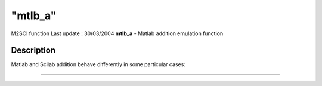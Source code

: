 ====
"mtlb_a"
====

M2SCI function Last update : 30/03/2004
**mtlb_a** - Matlab addition emulation function



Description
~~~~~~~~~~~

Matlab and Scilab addition behave differently in some particular
cases:

****
